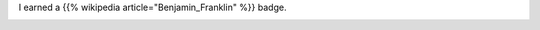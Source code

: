 .. title: My new badge in Khan Academy - Benjamin Franklin
.. slug: my-new-badge-in-khan-academy-benjamin-franklin
.. date: 2017-03-16 23:21:26 UTC-07:00
.. tags:
.. category:
.. link:
.. description:
.. type: text

I earned a {{% wikipedia article="Benjamin_Franklin" %}} badge.

.. image:: https://dl.dropbox.com/s/c4huwavt9q7ttac/Screenshot%202017-03-16%2023.20.32.png?dl=0
   :height: 300
   :width: 650